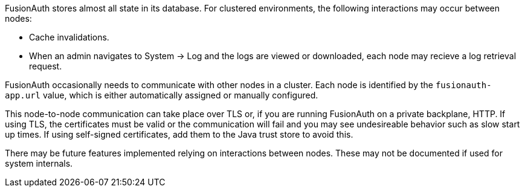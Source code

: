 FusionAuth stores almost all state in its database. For clustered environments, the following interactions may occur between nodes:

* Cache invalidations.
* When an admin navigates to [breadcrumb]#System -> Log# and the logs are viewed or downloaded, each node may recieve a log retrieval request.

FusionAuth occasionally needs to communicate with other nodes in a cluster. Each node is identified by the `fusionauth-app.url` value, which is either automatically assigned or manually configured. 

This node-to-node communication can take place over TLS or, if you are running FusionAuth on a private backplane, HTTP. If using TLS, the certificates must be valid or the communication will fail and you may see undesireable behavior such as slow start up times. If using self-signed certificates, add them to the Java trust store to avoid this.

There may be future features implemented relying on interactions between nodes. These may not be documented if used for system internals.

